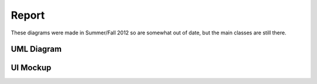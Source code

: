 .. index:: single: Report

Report
======

These diagrams were made in Summer/Fall 2012 so are somewhat out of date, but the main classes are still there.

UML Diagram
-----------

.. image:: _images/report/ReportUML.png

UI Mockup
---------

.. image:: _images/report/ReportMockup.png
